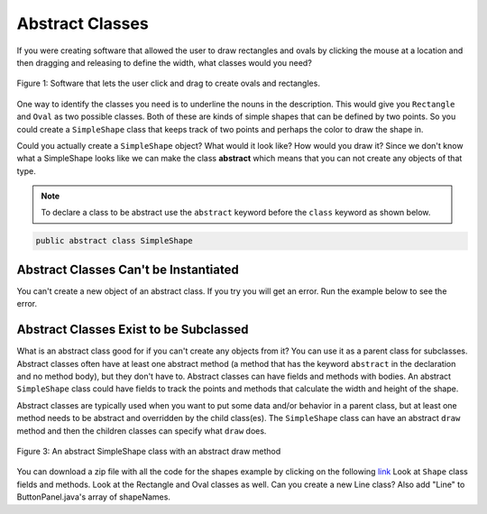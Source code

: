 .. qnum::
   :prefix: 10-7-
   :start: 1
   
Abstract Classes
=================

..	index::
    pair: class; abstract

If you were creating software that allowed the user to draw rectangles and ovals by clicking the mouse at a location and then dragging and releasing to define the width, what classes would you need?

.. figure:: Figures/shapeSoftware.png
    :width: 300px
    :align: center
    :figclass: align-center

    Figure 1: Software that lets the user click and drag to create ovals and rectangles.
    
One way to identify the classes you need is to underline the nouns in the description. This would give you ``Rectangle`` and ``Oval`` as two possible classes.  Both of these are kinds of simple shapes that can be defined by two points. So you could create a ``SimpleShape`` class that keeps track of two points and perhaps the color to draw the shape in.  
  
Could you actually create a ``SimpleShape`` object?  What would it look like?  How would you draw it?  Since we don't know what a SimpleShape looks like we can make the class **abstract** which means that you can not create any objects of that type.  

.. note ::
   
   To declare a class to be abstract use the ``abstract`` keyword before the ``class`` keyword as shown below.

.. code-block:: java 

  public abstract class SimpleShape
  

Abstract Classes Can't be Instantiated
----------------------------------------

You can't create a new object of an abstract class.  If you try you will get an error.  Run the example below to see the error.
   
.. activecode:: InitInherited
  :language: java

  public abstract class SimpleShape 
  { 
     public static void main(String[] args)
     {
        SimpleShape s = new SimpleShape();
     }
  }
  
Abstract Classes Exist to be Subclassed
-----------------------------------------

What is an abstract class good for if you can't create any objects from it?  You can use it as a parent class for subclasses.  Abstract classes often have at least one abstract method (a method that has the keyword ``abstract`` in the declaration and no method body), but they don't have to. Abstract classes can have fields and methods with bodies.  An abstract ``SimpleShape`` class could have fields to track the points and methods that calculate the width and height of the shape.  

Abstract classes are typically used when you want to put some data and/or behavior in a parent class, but at least one method needs to be abstract and overridden by the child class(es).  The ``SimpleShape`` class can have an abstract ``draw`` method and then the children classes can specify what ``draw`` does.

.. figure:: Figures/Shape.png
    :width: 400px
    :align: center
    :figclass: align-center

    Figure 3: An abstract SimpleShape class with an abstract draw method
    
You can download a zip file with all the code for the shapes example by clicking on the following `link <https://www.dropbox.com/s/2lmkd1m2sfh3xqc/ShapeExample.zip?dl=0>`_  Look at ``Shape`` class fields and methods.  Look at the Rectangle and Oval classes as well.  Can you create a new Line class?  Also add "Line" to ButtonPanel.java's array of shapeNames.